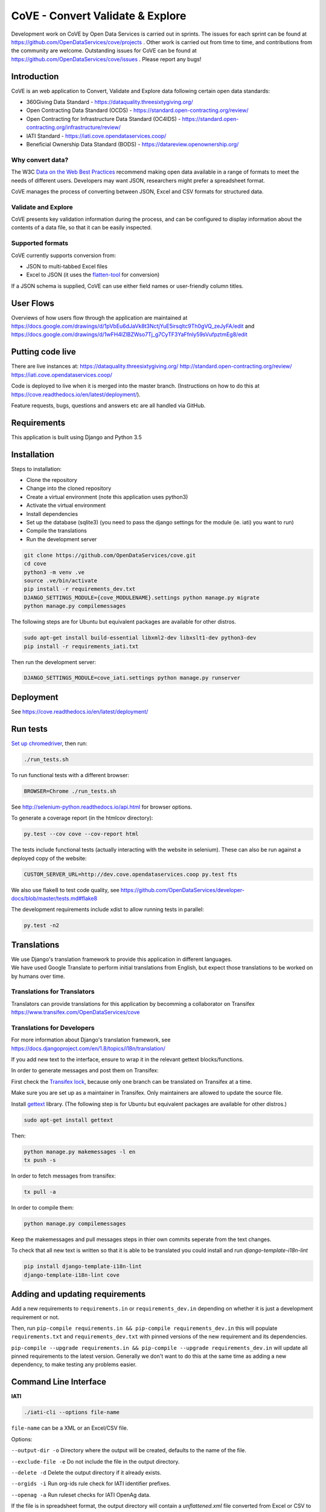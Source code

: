 CoVE - Convert Validate & Explore
^^^^^^^^^^^^^^^^^^^^^^^^^^^^^^^^^

.. image:: https://coveralls.io/repos/OpenDataServices/cove/badge.png?branch=master
    :target: https://coveralls.io/r/OpenDataServices/cove?branch=master

.. image:: https://img.shields.io/badge/license-AGPLv3-blue.svg
    :target: https://github.com/OpenDataServices/cove/blob/master/AGPLv3.txt

Development work on CoVE by Open Data Services is carried out in sprints. The issues for each sprint can be found at https://github.com/OpenDataServices/cove/projects . Other work is carried out from time to time, and contributions from the community are welcome. Outstanding issues for CoVE can be found at https://github.com/OpenDataServices/cove/issues . Please report any bugs!

Introduction
============

CoVE is an web application to Convert, Validate and Explore data following certain open data standards:

* 360Giving Data Standard - https://dataquality.threesixtygiving.org/
* Open Contracting Data Standard (OCDS) - https://standard.open-contracting.org/review/
* Open Contracting for Infrastructure Data Standard (OC4IDS) - https://standard.open-contracting.org/infrastructure/review/
* IATI Standard - https://iati.cove.opendataservices.coop/
* Beneficial Ownership Data Standard (BODS) - https://datareview.openownership.org/

Why convert data?
+++++++++++++++++

The W3C `Data on the Web Best Practices <http://www.w3.org/TR/dwbp/>`_ recommend making open data available in a range of formats to meet the needs of different users. Developers may want JSON, researchers might prefer a spreadsheet format.

CoVE manages the process of converting between JSON, Excel and CSV formats for structured data.

Validate and Explore
++++++++++++++++++++

CoVE presents key validation information during the process, and can be configured to display information about the contents of a data file, so that it can be easily inspected.

Supported formats
+++++++++++++++++

CoVE currently supports conversion from:

* JSON to multi-tabbed Excel files
* Excel to JSON (it uses the `flatten-tool <https://github.com/OpenDataServices/flatten-tool>`_ for conversion)

If a JSON schema is supplied, CoVE can use either field names or user-friendly column titles.

User Flows
==========

Overviews of how users flow through the application are maintained at https://docs.google.com/drawings/d/1pVbEu6dJaVk8t3NctjYuE5irsqltc9Th0gVQ_zeJyFA/edit and https://docs.google.com/drawings/d/1wFH4lZlBZWso7Tj_g7CyTF3YaFfnly59sVufpztmEg8/edit

Putting code live
=================

There are live instances at:
https://dataquality.threesixtygiving.org/
http://standard.open-contracting.org/review/
https://iati.cove.opendataservices.coop/

Code is deployed to live when it is merged into the master branch. (Instructions on how to do this at https://cove.readthedocs.io/en/latest/deployment/).

Feature requests, bugs, questions and answers etc are all handled via GitHub.

Requirements
============
This application is built using Django and Python 3.5

Installation
============
Steps to installation:

* Clone the repository
* Change into the cloned repository
* Create a virtual environment (note this application uses python3)
* Activate the virtual environment
* Install dependencies
* Set up the database (sqlite3) (you need to pass the django settings for the module (ie. iati) you want to run)
* Compile the translations
* Run the development server

.. code:: bash

    git clone https://github.com/OpenDataServices/cove.git
    cd cove
    python3 -m venv .ve
    source .ve/bin/activate
    pip install -r requirements_dev.txt
    DJANGO_SETTINGS_MODULE={cove_MODULENAME}.settings python manage.py migrate
    python manage.py compilemessages


The following steps are for Ubuntu but equivalent packages are available for other distros.

.. code:: bash

   sudo apt-get install build-essential libxml2-dev libxslt1-dev python3-dev
   pip install -r requirements_iati.txt

Then run the development server:

.. code:: bash

    DJANGO_SETTINGS_MODULE=cove_iati.settings python manage.py runserver


Deployment
==========

See https://cove.readthedocs.io/en/latest/deployment/

Run tests
=========

`Set up chromedriver <https://chromedriver.chromium.org/getting-started>`_, then run:

.. code:: bash

   ./run_tests.sh

To run functional tests with a different browser:

.. code:: bash

   BROWSER=Chrome ./run_tests.sh

See http://selenium-python.readthedocs.io/api.html for browser options.

To generate a coverage report (in the htmlcov directory):

.. code:: bash

    py.test --cov cove --cov-report html

The tests include functional tests (actually interacting with the website in selenium). These can also be run against a deployed copy of the website:

.. code:: bash

    CUSTOM_SERVER_URL=http://dev.cove.opendataservices.coop py.test fts

We also use flake8 to test code quality, see https://github.com/OpenDataServices/developer-docs/blob/master/tests.md#flake8

The development requirements include xdist to allow running tests in parallel:

.. code:: bash

    py.test -n2

Translations
============

| We use Django's translation framework to provide this application in different languages.
| We have used Google Translate to perform initial translations from English, but expect those translations to be worked on by humans over time.

Translations for Translators
++++++++++++++++++++++++++++
Translators can provide translations for this application by becomming a collaborator on Transifex https://www.transifex.com/OpenDataServices/cove

Translations for Developers
+++++++++++++++++++++++++++

For more information about Django's translation framework, see https://docs.djangoproject.com/en/1.8/topics/i18n/translation/

If you add new text to the interface, ensure to wrap it in the relevant gettext blocks/functions.

In order to generate messages and post them on Transifex:

First check the `Transifex lock <https://opendataservices.plan.io/projects/co-op/wiki/CoVE_Transifex_lock>`_, because only one branch can be translated on Transifex at a time.

Make sure you are set up as a maintainer in Transifex. Only maintainers are allowed to update the source file.

Install `gettext <https://www.gnu.org/software/gettext/>`_ library. (The following step is for Ubuntu but equivalent packages are available for other distros.)

.. code:: bash

    sudo apt-get install gettext

Then:

.. code:: bash

    python manage.py makemessages -l en
    tx push -s

In order to fetch messages from transifex:

.. code:: bash

    tx pull -a

In order to compile them:

.. code:: bash

    python manage.py compilemessages

Keep the makemessages and pull messages steps in thier own commits seperate from the text changes.

To check that all new text is written so that it is able to be translated you could install and run `django-template-i18n-lint`

.. code:: bash

    pip install django-template-i18n-lint
    django-template-i18n-lint cove

Adding and updating requirements
================================

Add a new requirements to ``requirements.in`` or ``requirements_dev.in`` depending on whether it is just a development requirement or not.


Then, run ``pip-compile requirements.in && pip-compile requirements_dev.in`` this will populate ``requirements.txt`` and ``requirements_dev.txt`` with pinned versions of the new requirement and its dependencies.


``pip-compile --upgrade requirements.in && pip-compile --upgrade requirements_dev.in`` will update all pinned requirements to the latest version. Generally we don't want to do this at the same time as adding a new dependency, to make testing any problems easier.


Command Line Interface
======================

**IATI**

.. code:: bash

    ./iati-cli --options file-name

``file-name`` can be a XML or an Excel/CSV file.

Options:

``--output-dir -o``  Directory where the output will be created, defaults to the name of the file.

``--exclude-file -e``  Do not include the file in the output directory.

``--delete -d`` Delete the output directory if it already exists.

``--orgids -i`` Run org-ids rule check for IATI identifier prefixes.

``--openag -a`` Run ruleset checks for IATI OpenAg data.


If the file is in spreadsheet format, the output directory will contain a *unflattened.xml* file converted from Excel or CSV to XML format

**OpenaAg** rulesets check that the data contains the XML elements ``<opeang:tag>`` and ``<location>``, and that they include the right attributes expected for OpenAg data. Please read `OpenAg ruleset feature files <cove_iati/rulesets/iati_openag_ruleset/>`_ (written in `Gerkhin <https://github.com/cucumber/cucumber/wiki/Gherkin/>`_ style) for more information.

**Org-ids** rulesets check that all organisation identifiers are prefixed with a registered `org-ids <http://org-id.guide>`_ prefix. Please read `Org-ids ruleset feature file <cove_iati/rulesets/iati_orgids_ruleset/>`_ for more information


**Non Embedded Codelists** 

Non embedded codelists need to be periodically downloaded and committed to this repo.  To do this run in the virtualenv:

.. code:: bash

   python get_iati_non_embedded_codelists.py 



